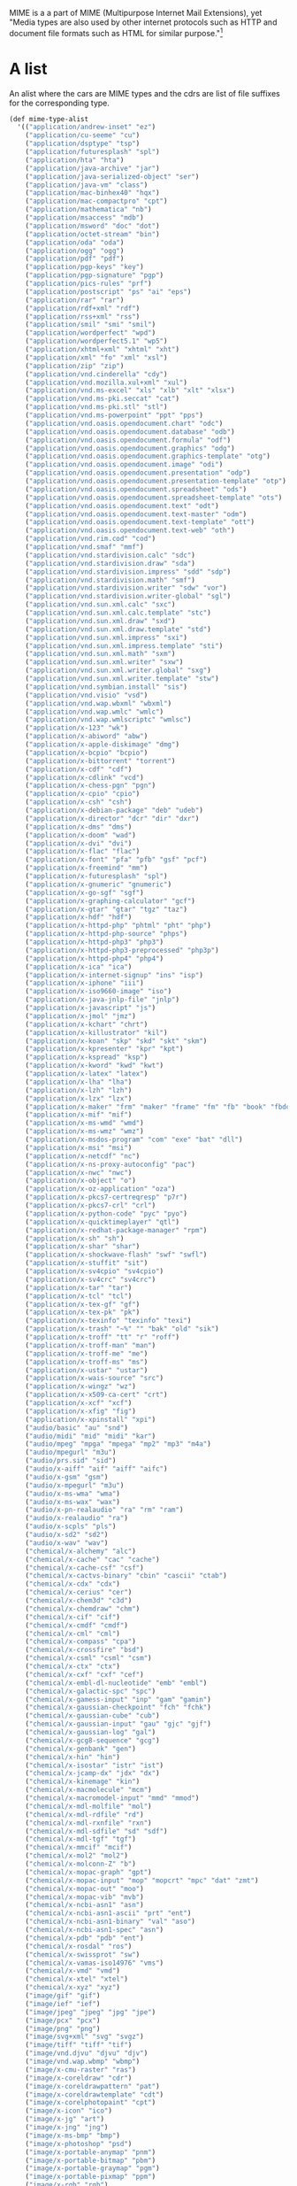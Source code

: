 
MIME is a a part of MIME (Multipurpose Internet Mail Extensions), yet
"Media types are also used by other internet protocols such as HTTP
and document file formats such as HTML for similar purpose."[1]

* A list

  An alist where the cars are MIME types and the cdrs are list
  of file suffixes for the corresponding type.

#+NAME: mime-type-alist
#+BEGIN_SRC scheme
  (def mime-type-alist
    '(("application/andrew-inset" "ez")
      ("application/cu-seeme" "cu")
      ("application/dsptype" "tsp")
      ("application/futuresplash" "spl")
      ("application/hta" "hta")
      ("application/java-archive" "jar")
      ("application/java-serialized-object" "ser")
      ("application/java-vm" "class")
      ("application/mac-binhex40" "hqx")
      ("application/mac-compactpro" "cpt")
      ("application/mathematica" "nb")
      ("application/msaccess" "mdb")
      ("application/msword" "doc" "dot")
      ("application/octet-stream" "bin")
      ("application/oda" "oda")
      ("application/ogg" "ogg")
      ("application/pdf" "pdf")
      ("application/pgp-keys" "key")
      ("application/pgp-signature" "pgp")
      ("application/pics-rules" "prf")
      ("application/postscript" "ps" "ai" "eps")
      ("application/rar" "rar")
      ("application/rdf+xml" "rdf")
      ("application/rss+xml" "rss")
      ("application/smil" "smi" "smil")
      ("application/wordperfect" "wpd")
      ("application/wordperfect5.1" "wp5")
      ("application/xhtml+xml" "xhtml" "xht")
      ("application/xml" "fo" "xml" "xsl")
      ("application/zip" "zip")
      ("application/vnd.cinderella" "cdy")
      ("application/vnd.mozilla.xul+xml" "xul")
      ("application/vnd.ms-excel" "xls" "xlb" "xlt" "xlsx")
      ("application/vnd.ms-pki.seccat" "cat")
      ("application/vnd.ms-pki.stl" "stl")
      ("application/vnd.ms-powerpoint" "ppt" "pps")
      ("application/vnd.oasis.opendocument.chart" "odc")
      ("application/vnd.oasis.opendocument.database" "odb")
      ("application/vnd.oasis.opendocument.formula" "odf")
      ("application/vnd.oasis.opendocument.graphics" "odg")
      ("application/vnd.oasis.opendocument.graphics-template" "otg")
      ("application/vnd.oasis.opendocument.image" "odi")
      ("application/vnd.oasis.opendocument.presentation" "odp")
      ("application/vnd.oasis.opendocument.presentation-template" "otp")
      ("application/vnd.oasis.opendocument.spreadsheet" "ods")
      ("application/vnd.oasis.opendocument.spreadsheet-template" "ots")
      ("application/vnd.oasis.opendocument.text" "odt")
      ("application/vnd.oasis.opendocument.text-master" "odm")
      ("application/vnd.oasis.opendocument.text-template" "ott")
      ("application/vnd.oasis.opendocument.text-web" "oth")
      ("application/vnd.rim.cod" "cod")
      ("application/vnd.smaf" "mmf")
      ("application/vnd.stardivision.calc" "sdc")
      ("application/vnd.stardivision.draw" "sda")
      ("application/vnd.stardivision.impress" "sdd" "sdp")
      ("application/vnd.stardivision.math" "smf")
      ("application/vnd.stardivision.writer" "sdw" "vor")
      ("application/vnd.stardivision.writer-global" "sgl")
      ("application/vnd.sun.xml.calc" "sxc")
      ("application/vnd.sun.xml.calc.template" "stc")
      ("application/vnd.sun.xml.draw" "sxd")
      ("application/vnd.sun.xml.draw.template" "std")
      ("application/vnd.sun.xml.impress" "sxi")
      ("application/vnd.sun.xml.impress.template" "sti")
      ("application/vnd.sun.xml.math" "sxm")
      ("application/vnd.sun.xml.writer" "sxw")
      ("application/vnd.sun.xml.writer.global" "sxg")
      ("application/vnd.sun.xml.writer.template" "stw")
      ("application/vnd.symbian.install" "sis")
      ("application/vnd.visio" "vsd")
      ("application/vnd.wap.wbxml" "wbxml")
      ("application/vnd.wap.wmlc" "wmlc")
      ("application/vnd.wap.wmlscriptc" "wmlsc")
      ("application/x-123" "wk")
      ("application/x-abiword" "abw")
      ("application/x-apple-diskimage" "dmg")
      ("application/x-bcpio" "bcpio")
      ("application/x-bittorrent" "torrent")
      ("application/x-cdf" "cdf")
      ("application/x-cdlink" "vcd")
      ("application/x-chess-pgn" "pgn")
      ("application/x-cpio" "cpio")
      ("application/x-csh" "csh")
      ("application/x-debian-package" "deb" "udeb")
      ("application/x-director" "dcr" "dir" "dxr")
      ("application/x-dms" "dms")
      ("application/x-doom" "wad")
      ("application/x-dvi" "dvi")
      ("application/x-flac" "flac")
      ("application/x-font" "pfa" "pfb" "gsf" "pcf")
      ("application/x-freemind" "mm")
      ("application/x-futuresplash" "spl")
      ("application/x-gnumeric" "gnumeric")
      ("application/x-go-sgf" "sgf")
      ("application/x-graphing-calculator" "gcf")
      ("application/x-gtar" "gtar" "tgz" "taz")
      ("application/x-hdf" "hdf")
      ("application/x-httpd-php" "phtml" "pht" "php")
      ("application/x-httpd-php-source" "phps")
      ("application/x-httpd-php3" "php3")
      ("application/x-httpd-php3-preprocessed" "php3p")
      ("application/x-httpd-php4" "php4")
      ("application/x-ica" "ica")
      ("application/x-internet-signup" "ins" "isp")
      ("application/x-iphone" "iii")
      ("application/x-iso9660-image" "iso")
      ("application/x-java-jnlp-file" "jnlp")
      ("application/x-javascript" "js")
      ("application/x-jmol" "jmz")
      ("application/x-kchart" "chrt")
      ("application/x-killustrator" "kil")
      ("application/x-koan" "skp" "skd" "skt" "skm")
      ("application/x-kpresenter" "kpr" "kpt")
      ("application/x-kspread" "ksp")
      ("application/x-kword" "kwd" "kwt")
      ("application/x-latex" "latex")
      ("application/x-lha" "lha")
      ("application/x-lzh" "lzh")
      ("application/x-lzx" "lzx")
      ("application/x-maker" "frm" "maker" "frame" "fm" "fb" "book" "fbdoc")
      ("application/x-mif" "mif")
      ("application/x-ms-wmd" "wmd")
      ("application/x-ms-wmz" "wmz")
      ("application/x-msdos-program" "com" "exe" "bat" "dll")
      ("application/x-msi" "msi")
      ("application/x-netcdf" "nc")
      ("application/x-ns-proxy-autoconfig" "pac")
      ("application/x-nwc" "nwc")
      ("application/x-object" "o")
      ("application/x-oz-application" "oza")
      ("application/x-pkcs7-certreqresp" "p7r")
      ("application/x-pkcs7-crl" "crl")
      ("application/x-python-code" "pyc" "pyo")
      ("application/x-quicktimeplayer" "qtl")
      ("application/x-redhat-package-manager" "rpm")
      ("application/x-sh" "sh")
      ("application/x-shar" "shar")
      ("application/x-shockwave-flash" "swf" "swfl")
      ("application/x-stuffit" "sit")
      ("application/x-sv4cpio" "sv4cpio")
      ("application/x-sv4crc" "sv4crc")
      ("application/x-tar" "tar")
      ("application/x-tcl" "tcl")
      ("application/x-tex-gf" "gf")
      ("application/x-tex-pk" "pk")
      ("application/x-texinfo" "texinfo" "texi")
      ("application/x-trash" "~%" "" "bak" "old" "sik")
      ("application/x-troff" "tt" "r" "roff")
      ("application/x-troff-man" "man")
      ("application/x-troff-me" "me")
      ("application/x-troff-ms" "ms")
      ("application/x-ustar" "ustar")
      ("application/x-wais-source" "src")
      ("application/x-wingz" "wz")
      ("application/x-x509-ca-cert" "crt")
      ("application/x-xcf" "xcf")
      ("application/x-xfig" "fig")
      ("application/x-xpinstall" "xpi")
      ("audio/basic" "au" "snd")
      ("audio/midi" "mid" "midi" "kar")
      ("audio/mpeg" "mpga" "mpega" "mp2" "mp3" "m4a")
      ("audio/mpegurl" "m3u")
      ("audio/prs.sid" "sid")
      ("audio/x-aiff" "aif" "aiff" "aifc")
      ("audio/x-gsm" "gsm")
      ("audio/x-mpegurl" "m3u")
      ("audio/x-ms-wma" "wma")
      ("audio/x-ms-wax" "wax")
      ("audio/x-pn-realaudio" "ra" "rm" "ram")
      ("audio/x-realaudio" "ra")
      ("audio/x-scpls" "pls")
      ("audio/x-sd2" "sd2")
      ("audio/x-wav" "wav")
      ("chemical/x-alchemy" "alc")
      ("chemical/x-cache" "cac" "cache")
      ("chemical/x-cache-csf" "csf")
      ("chemical/x-cactvs-binary" "cbin" "cascii" "ctab")
      ("chemical/x-cdx" "cdx")
      ("chemical/x-cerius" "cer")
      ("chemical/x-chem3d" "c3d")
      ("chemical/x-chemdraw" "chm")
      ("chemical/x-cif" "cif")
      ("chemical/x-cmdf" "cmdf")
      ("chemical/x-cml" "cml")
      ("chemical/x-compass" "cpa")
      ("chemical/x-crossfire" "bsd")
      ("chemical/x-csml" "csml" "csm")
      ("chemical/x-ctx" "ctx")
      ("chemical/x-cxf" "cxf" "cef")
      ("chemical/x-embl-dl-nucleotide" "emb" "embl")
      ("chemical/x-galactic-spc" "spc")
      ("chemical/x-gamess-input" "inp" "gam" "gamin")
      ("chemical/x-gaussian-checkpoint" "fch" "fchk")
      ("chemical/x-gaussian-cube" "cub")
      ("chemical/x-gaussian-input" "gau" "gjc" "gjf")
      ("chemical/x-gaussian-log" "gal")
      ("chemical/x-gcg8-sequence" "gcg")
      ("chemical/x-genbank" "gen")
      ("chemical/x-hin" "hin")
      ("chemical/x-isostar" "istr" "ist")
      ("chemical/x-jcamp-dx" "jdx" "dx")
      ("chemical/x-kinemage" "kin")
      ("chemical/x-macmolecule" "mcm")
      ("chemical/x-macromodel-input" "mmd" "mmod")
      ("chemical/x-mdl-molfile" "mol")
      ("chemical/x-mdl-rdfile" "rd")
      ("chemical/x-mdl-rxnfile" "rxn")
      ("chemical/x-mdl-sdfile" "sd" "sdf")
      ("chemical/x-mdl-tgf" "tgf")
      ("chemical/x-mmcif" "mcif")
      ("chemical/x-mol2" "mol2")
      ("chemical/x-molconn-Z" "b")
      ("chemical/x-mopac-graph" "gpt")
      ("chemical/x-mopac-input" "mop" "mopcrt" "mpc" "dat" "zmt")
      ("chemical/x-mopac-out" "moo")
      ("chemical/x-mopac-vib" "mvb")
      ("chemical/x-ncbi-asn1" "asn")
      ("chemical/x-ncbi-asn1-ascii" "prt" "ent")
      ("chemical/x-ncbi-asn1-binary" "val" "aso")
      ("chemical/x-ncbi-asn1-spec" "asn")
      ("chemical/x-pdb" "pdb" "ent")
      ("chemical/x-rosdal" "ros")
      ("chemical/x-swissprot" "sw")
      ("chemical/x-vamas-iso14976" "vms")
      ("chemical/x-vmd" "vmd")
      ("chemical/x-xtel" "xtel")
      ("chemical/x-xyz" "xyz")
      ("image/gif" "gif")
      ("image/ief" "ief")
      ("image/jpeg" "jpeg" "jpg" "jpe")
      ("image/pcx" "pcx")
      ("image/png" "png")
      ("image/svg+xml" "svg" "svgz")
      ("image/tiff" "tiff" "tif")
      ("image/vnd.djvu" "djvu" "djv")
      ("image/vnd.wap.wbmp" "wbmp")
      ("image/x-cmu-raster" "ras")
      ("image/x-coreldraw" "cdr")
      ("image/x-coreldrawpattern" "pat")
      ("image/x-coreldrawtemplate" "cdt")
      ("image/x-corelphotopaint" "cpt")
      ("image/x-icon" "ico")
      ("image/x-jg" "art")
      ("image/x-jng" "jng")
      ("image/x-ms-bmp" "bmp")
      ("image/x-photoshop" "psd")
      ("image/x-portable-anymap" "pnm")
      ("image/x-portable-bitmap" "pbm")
      ("image/x-portable-graymap" "pgm")
      ("image/x-portable-pixmap" "ppm")
      ("image/x-rgb" "rgb")
      ("image/x-xbitmap" "xbm")
      ("image/x-xpixmap" "xpm")
      ("image/x-xwindowdump" "xwd")
      ("model/iges" "igs" "iges")
      ("model/mesh" "msh" "mesh" "silo")
      ("model/vrml" "wrl" "vrml")
      ("text/calendar" "ics" "icz")
      ("text/comma-separated-values" "csv")
      ("text/css" "css")
      ("text/h323" "323")
      ("text/html" "html" "htm" "shtml")
      ("text/iuls" "uls")
      ("text/mathml" "mml")
      ("text/plain" "asc" "txt" "text" "diff" "pot")
      ("text/richtext" "rtx")
      ("text/rtf" "rtf")
      ("text/scriptlet" "sct" "wsc")
      ("text/texmacs" "tm" "ts")
      ("text/tab-separated-values" "tsv")
      ("text/vnd.sun.j2me.app-descriptor" "jad")
      ("text/vnd.wap.wml" "wml")
      ("text/vnd.wap.wmlscript" "wmls")
      ("text/x-bibtex" "bib")
      ("text/x-boo" "boo")
      ("text/x-c++hdr" "h++" "hpp" "hxx" "hh")
      ("text/x-c++src" "c++" "cpp" "cxx" "cc")
      ("text/x-chdr" "h")
      ("text/x-component" "htc")
      ("text/x-csh" "csh")
      ("text/x-csrc" "c")
      ("text/x-dsrc" "d")
      ("text/x-haskell" "hs")
      ("text/x-java" "java")
      ("text/javascript" "js")
      ("text/x-literate-haskell" "lhs")
      ("text/x-moc" "moc")
      ("text/x-pascal" "pp" "as")
      ("text/x-pcs-gcd" "gcd")
      ("text/x-perl" "pl" "pm")
      ("text/x-python" "py")
      ("text/x-setext" "etx")
      ("text/x-sh" "sh")
      ("text/x-tcl" "tcl" "tk")
      ("text/x-tex" "tex" "ltx" "sty" "cls")
      ("text/x-vcalendar" "vcs")
      ("text/x-vcard" "vcf")
      ("video/dl" "dl")
      ("video/dv" "dif" "dv")
      ("video/fli" "fli")
      ("video/gl" "gl")
      ("video/mpeg" "mpeg" "mpg" "mpe")
      ("video/mp4" "mp4")
      ("video/quicktime" "qt" "mov")
      ("video/vnd.mpegurl" "mxu")
      ("video/x-la-asf" "lsf" "lsx")
      ("video/x-m4v" "m4v")
      ("video/x-mng" "mng")
      ("video/x-ms-asf" "asf" "asx")
      ("video/x-ms-wm" "wm")
      ("video/x-ms-wmv" "wmv")
      ("video/x-ms-wmx" "wmx")
      ("video/x-ms-wvx" "wvx")
      ("video/x-msvideo" "avi")
      ("video/x-sgi-movie" "movie")
      ("x-conference/x-cooltalk" "ice")
      ("x-world/x-vrml" "vrm" "vrml" "wrl")))
#+END_SRC

* The Hash

#+NAME: mime-type-table
#+BEGIN_SRC scheme
  (def mime-type-table
    (let (table (make-hash-table test: equal?))
      (for-each
        (lambda (record)
          (let ((mt (car record))
                (exts (cdr record)))
          (hash-put! table mt exts)
          (for-each (lambda (ext)
                      (hash-put! table ext mt))
                    exts)))
        mime-type-alist)
      table))
#+END_SRC

* ~mime-type->extensions~ and ~extension->mime-type~

#+NAME: extension->mime-type
#+BEGIN_SRC scheme
  (def (extension->mime-type extension)
    (hash-ref mime-type-table extension #f))

  (def mime-type->extensions extension->mime-type)
#+END_SRC

* mime-type.ss

#+BEGIN_SRC scheme :noweb yes :tangle "../ftw/mime-type.ss" :padline no
;;; -*- Gerbil -*-

(export #t)

<<mime-type-alist>>

<<mime-type-table>>

<<extension->mime-type>>

#+END_SRC

* Footnotes

[1] https://en.wikipedia.org/wiki/Media_type

